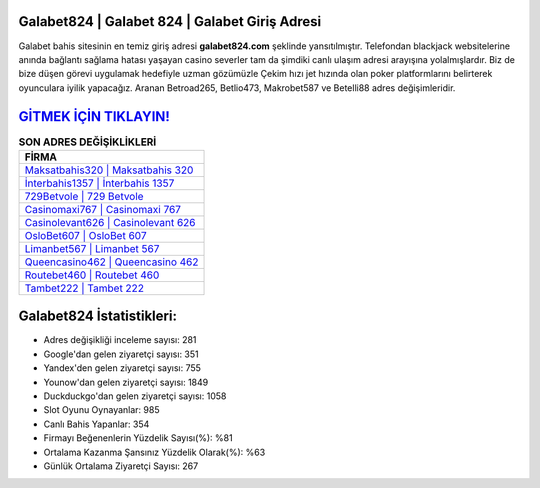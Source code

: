 ﻿Galabet824 | Galabet 824 | Galabet Giriş Adresi
===================================

.. image:: images/galabet-giris.jpg
   :width: 600
   
Galabet bahis sitesinin en temiz giriş adresi **galabet824.com** şeklinde yansıtılmıştır. Telefondan blackjack websitelerine anında bağlantı sağlama hatası yaşayan casino severler tam da şimdiki canlı ulaşım adresi arayışına yolalmışlardır. Biz de bize düşen görevi uygulamak hedefiyle uzman gözümüzle Çekim hızı jet hızında olan poker platformlarını belirterek oyunculara iyilik yapacağız. Aranan Betroad265, Betlio473, Makrobet587 ve Betelli88 adres değişimleridir.

`GİTMEK İÇİN TIKLAYIN! <https://uclck.me/gonow>`_
==============

.. list-table:: **SON ADRES DEĞİŞİKLİKLERİ**
   :widths: 100
   :header-rows: 1

   * - FİRMA
   * - `Maksatbahis320 | Maksatbahis 320 <maksatbahis320-maksatbahis-320-maksatbahis-giris-adresi.html>`_
   * - `İnterbahis1357 | İnterbahis 1357 <interbahis1357-interbahis-1357-interbahis-giris-adresi.html>`_
   * - `729Betvole | 729 Betvole <729betvole-729-betvole-betvole-giris-adresi.html>`_	 
   * - `Casinomaxi767 | Casinomaxi 767 <casinomaxi767-casinomaxi-767-casinomaxi-giris-adresi.html>`_	 
   * - `Casinolevant626 | Casinolevant 626 <casinolevant626-casinolevant-626-casinolevant-giris-adresi.html>`_ 
   * - `OsloBet607 | OsloBet 607 <oslobet607-oslobet-607-oslobet-giris-adresi.html>`_
   * - `Limanbet567 | Limanbet 567 <limanbet567-limanbet-567-limanbet-giris-adresi.html>`_	 
   * - `Queencasino462 | Queencasino 462 <queencasino462-queencasino-462-queencasino-giris-adresi.html>`_
   * - `Routebet460 | Routebet 460 <routebet460-routebet-460-routebet-giris-adresi.html>`_
   * - `Tambet222 | Tambet 222 <tambet222-tambet-222-tambet-giris-adresi.html>`_
	 
Galabet824 İstatistikleri:
===================================	 
* Adres değişikliği inceleme sayısı: 281
* Google'dan gelen ziyaretçi sayısı: 351
* Yandex'den gelen ziyaretçi sayısı: 755
* Younow'dan gelen ziyaretçi sayısı: 1849
* Duckduckgo'dan gelen ziyaretçi sayısı: 1058
* Slot Oyunu Oynayanlar: 985
* Canlı Bahis Yapanlar: 354
* Firmayı Beğenenlerin Yüzdelik Sayısı(%): %81
* Ortalama Kazanma Şansınız Yüzdelik Olarak(%): %63
* Günlük Ortalama Ziyaretçi Sayısı: 267

